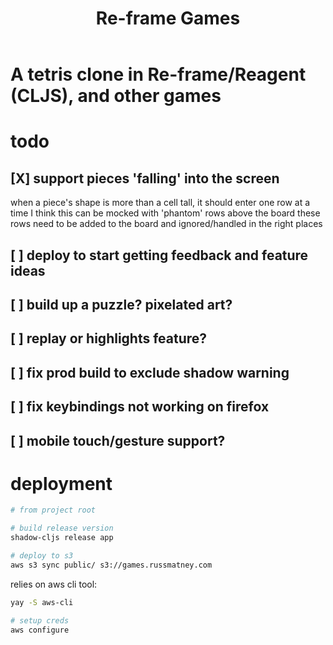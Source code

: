 #+TITLE: Re-frame Games

* A tetris clone in Re-frame/Reagent (CLJS), and other games
* todo
** [X] support pieces 'falling' into the screen
when a piece's shape is more than a cell tall, it should enter one row at a time
I think this can be mocked with 'phantom' rows above the board
these rows need to be added to the board and ignored/handled in the right places
** [ ] deploy to start getting feedback and feature ideas
** [ ] build up a puzzle? pixelated art?
** [ ] replay or highlights feature?
** [ ] fix prod build to exclude shadow warning
** [ ] fix keybindings not working on firefox
** [ ] mobile touch/gesture support?
* deployment
#+BEGIN_SRC sh
# from project root

# build release version
shadow-cljs release app

# deploy to s3
aws s3 sync public/ s3://games.russmatney.com
#+END_SRC

relies on aws cli tool:

#+BEGIN_SRC zsh
yay -S aws-cli

# setup creds
aws configure
#+END_SRC
